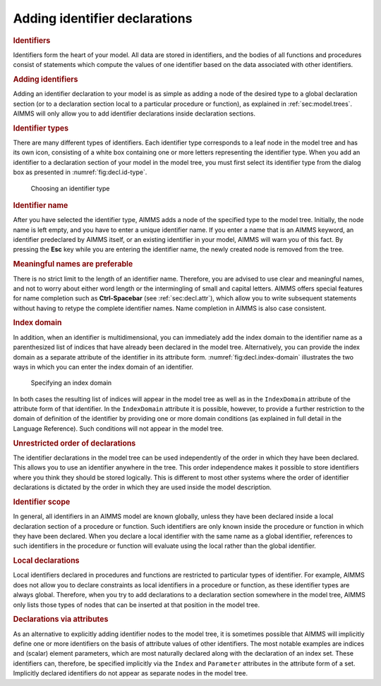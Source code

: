 .. _sec:decl.add:

Adding identifier declarations
==============================

.. rubric:: Identifiers

Identifiers form the heart of your model. All data are stored in
identifiers, and the bodies of all functions and procedures consist of
statements which compute the values of one identifier based on the data
associated with other identifiers.

.. rubric:: Adding identifiers

Adding an identifier declaration to your model is as simple as adding a
node of the desired type to a global declaration section (or to a
declaration section local to a particular procedure or function), as
explained in :ref:`sec:model.trees`. AIMMS will only allow you to add
identifier declarations inside declaration sections.

.. rubric:: Identifier types

There are many different types of identifiers. Each identifier type
corresponds to a leaf node in the model tree and has its own icon,
consisting of a white box containing one or more letters representing
the identifier type. When you add an identifier to a declaration section
of your model in the model tree, you must first select its identifier
type from the dialog box as presented in :numref:`fig:decl.id-type`.

.. figure:: ins-iden-new.png
   :alt: Choosing an identifier type
   :name: fig:decl.id-type

   Choosing an identifier type

.. rubric:: Identifier name

After you have selected the identifier type, AIMMS adds a node of the
specified type to the model tree. Initially, the node name is left
empty, and you have to enter a unique identifier name. If you enter a
name that is an AIMMS keyword, an identifier predeclared by AIMMS
itself, or an existing identifier in your model, AIMMS will warn you of
this fact. By pressing the **Esc** key while you are entering the
identifier name, the newly created node is removed from the tree.

.. rubric:: Meaningful names are preferable

There is no strict limit to the length of an identifier name. Therefore,
you are advised to use clear and meaningful names, and not to worry
about either word length or the intermingling of small and capital
letters. AIMMS offers special features for name completion such as
**Ctrl-Spacebar** (see :ref:`sec:decl.attr`), which allow you to write
subsequent statements without having to retype the complete identifier
names. Name completion in AIMMS is also case consistent.

.. rubric:: Index domain

In addition, when an identifier is multidimensional, you can immediately
add the index domain to the identifier name as a parenthesized list of
indices that have already been declared in the model tree.
Alternatively, you can provide the index domain as a separate attribute
of the identifier in its attribute form. :numref:`fig:decl.index-domain`
illustrates the two ways in which you can enter the index domain of an
identifier.

.. figure:: dom-form-new-cumul.png
   :alt: Specifying an index domain
   :name: fig:decl.index-domain

   Specifying an index domain

In both cases the resulting list of indices will appear in the model
tree as well as in the ``IndexDomain`` attribute of the attribute form
of that identifier. In the ``IndexDomain`` attribute it is possible,
however, to provide a further restriction to the domain of definition of
the identifier by providing one or more domain conditions (as explained
in full detail in the Language Reference). Such conditions will not
appear in the model tree.

.. rubric:: Unrestricted order of declarations

The identifier declarations in the model tree can be used independently
of the order in which they have been declared. This allows you to use an
identifier anywhere in the tree. This order independence makes it
possible to store identifiers where you think they should be stored
logically. This is different to most other systems where the order of
identifier declarations is dictated by the order in which they are used
inside the model description.

.. rubric:: Identifier scope

In general, all identifiers in an AIMMS model are known globally, unless
they have been declared inside a local declaration section of a
procedure or function. Such identifiers are only known inside the
procedure or function in which they have been declared. When you declare
a local identifier with the same name as a global identifier, references
to such identifiers in the procedure or function will evaluate using the
local rather than the global identifier.

.. rubric:: Local declarations

Local identifiers declared in procedures and functions are restricted to
particular types of identifier. For example, AIMMS does not allow you to
declare constraints as local identifiers in a procedure or function, as
these identifier types are always global. Therefore, when you try to add
declarations to a declaration section somewhere in the model tree, AIMMS
only lists those types of nodes that can be inserted at that position in
the model tree.

.. rubric:: Declarations via attributes

As an alternative to explicitly adding identifier nodes to the model
tree, it is sometimes possible that AIMMS will implicitly define one or
more identifiers on the basis of attribute values of other identifiers.
The most notable examples are indices and (scalar) element parameters,
which are most naturally declared along with the declaration of an index
set. These identifiers can, therefore, be specified implicitly via the
``Index`` and ``Parameter`` attributes in the attribute form of a set.
Implicitly declared identifiers do not appear as separate nodes in the
model tree.

